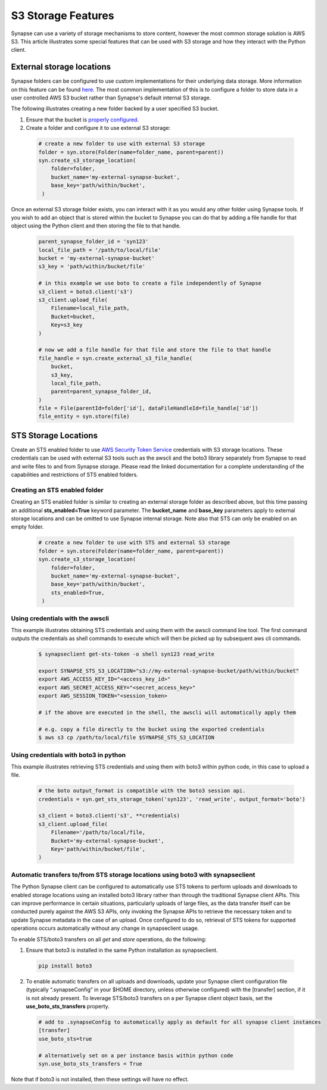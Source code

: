 ===================
S3 Storage Features
===================

Synapse can use a variety of storage mechanisms to store content, however the most common
storage solution is AWS S3. This article illustrates some special features that can be used with S3 storage
and how they interact with the Python client.

External storage locations
==========================

Synapse folders can be configured to use custom implementations for their underlying data storage.
More information on this feature can be found
`here <https://docs.synapse.org/articles/custom_storage_location.html>`__.
The most common implementation of this is to configure a folder to store data in a user controlled AWS S3 bucket
rather than Synapse's default internal S3 storage.

The following illustrates creating a new folder backed by a user specified S3 bucket.

#. Ensure that the bucket is `properly configured
   <https://docs.synapse.org/articles/custom_storage_location.html#setting-up-an-external-aws-s3-bucket>`__.

#. Create a folder and configure it to use external S3 storage:

  .. code-block::

    # create a new folder to use with external S3 storage
    folder = syn.store(Folder(name=folder_name, parent=parent))
    syn.create_s3_storage_location(
        folder=folder,
        bucket_name='my-external-synapse-bucket',
        base_key='path/within/bucket',
     )

Once an external S3 storage folder exists, you can interact with it as you would any other folder using
Synapse tools. If you wish to add an object that is stored within the bucket to Synapse you can do that by adding
a file handle for that object using the Python client and then storing the file to that handle.

  .. code-block::

    parent_synapse_folder_id = 'syn123'
    local_file_path = '/path/to/local/file'
    bucket = 'my-external-synapse-bucket'
    s3_key = 'path/within/bucket/file'

    # in this example we use boto to create a file independently of Synapse
    s3_client = boto3.client('s3')
    s3_client.upload_file(
        Filename=local_file_path,
        Bucket=bucket,
        Key=s3_key
    )

    # now we add a file handle for that file and store the file to that handle
    file_handle = syn.create_external_s3_file_handle(
        bucket,
        s3_key,
        local_file_path,
        parent=parent_synapse_folder_id,
    )
    file = File(parentId=folder['id'], dataFileHandleId=file_handle['id'])
    file_entity = syn.store(file)


.. _sts_storage_locations:

STS Storage Locations
=====================

Create an STS enabled folder to use
`AWS Security Token Service <https://docs.synapse.org/articles/sts_storage_locations.html>`__ credentials
with S3 storage locations. These credentials can be used with external S3 tools such as the awscli and the boto3
library separately from Synapse to read and write files to and from Synapse storage. Please read the linked
documentation for a complete understanding of the capabilities and restrictions of STS enabled folders.

Creating an STS enabled folder
------------------------------
Creating an STS enabled folder is similar to creating an external storage folder as described above, but this
time passing an additional **sts_enabled=True** keyword parameter. The **bucket_name** and **base_key**
parameters apply to external storage locations and can be omitted to use Synapse internal storage.
Note also that STS can only be enabled on an empty folder.

  .. code-block::

    # create a new folder to use with STS and external S3 storage
    folder = syn.store(Folder(name=folder_name, parent=parent))
    syn.create_s3_storage_location(
        folder=folder,
        bucket_name='my-external-synapse-bucket',
        base_key='path/within/bucket',
        sts_enabled=True,
     )

Using credentials with the awscli
---------------------------------
This example illustrates obtaining STS credentials and using them with the awscli command line tool.
The first command outputs the credentials as shell commands to execute which will then be picked up
by subsequent aws cli commands.

  .. code-block::

    $ synapseclient get-sts-token -o shell syn123 read_write

    export SYNAPSE_STS_S3_LOCATION="s3://my-external-synapse-bucket/path/within/bucket"
    export AWS_ACCESS_KEY_ID="<access_key_id>"
    export AWS_SECRET_ACCESS_KEY="<secret_access_key>"
    export AWS_SESSION_TOKEN="<session_token>

    # if the above are executed in the shell, the awscli will automatically apply them

    # e.g. copy a file directly to the bucket using the exported credentials
    $ aws s3 cp /path/to/local/file $SYNAPSE_STS_S3_LOCATION

Using credentials with boto3 in python
--------------------------------------
This example illustrates retrieving STS credentials and using them with boto3 within python code,
in this case to upload a file.

  .. code-block::

    # the boto output_format is compatible with the boto3 session api.
    credentials = syn.get_sts_storage_token('syn123', 'read_write', output_format='boto')

    s3_client = boto3.client('s3', **credentials)
    s3_client.upload_file(
        Filename='/path/to/local/file,
        Bucket='my-external-synapse-bucket',
        Key='path/within/bucket/file',
    )

Automatic transfers to/from STS storage locations using boto3 with synapseclient
--------------------------------------------------------------------------------

The Python Synapse client can be configured to automatically use STS tokens to perform uploads and downloads to enabled
storage locations using an installed boto3 library rather than through the traditional Synapse client APIs.
This can improve performance in certain situations, particularly uploads of large files, as the data transfer itself
can be conducted purely against the AWS S3 APIs, only invoking the Synapse APIs to retrieve the necessary token and
to update Synapse metadata in the case of an upload. Once configured to do so, retrieval of STS tokens for supported
operations occurs automatically without any change in synapseclient usage.

To enable STS/boto3 transfers on all `get` and `store` operations, do the following:

1. Ensure that boto3 is installed in the same Python installation as synapseclient.

  .. code-block::

    pip install boto3

2. To enable automatic transfers on all uploads and downloads, update your Synapse client configuration file
   (typically “.synapseConfig” in your $HOME directory, unless otherwise configured) with the [transfer] section,
   if it is not already present. To leverage STS/boto3 transfers on a per Synapse client object basis, set
   the **use_boto_sts_transfers** property.

  .. code-block::

    # add to .synapseConfig to automatically apply as default for all synapse client instances
    [transfer]
    use_boto_sts=true

    # alternatively set on a per instance basis within python code
    syn.use_boto_sts_transfers = True

Note that if boto3 is not installed, then these settings will have no effect.
